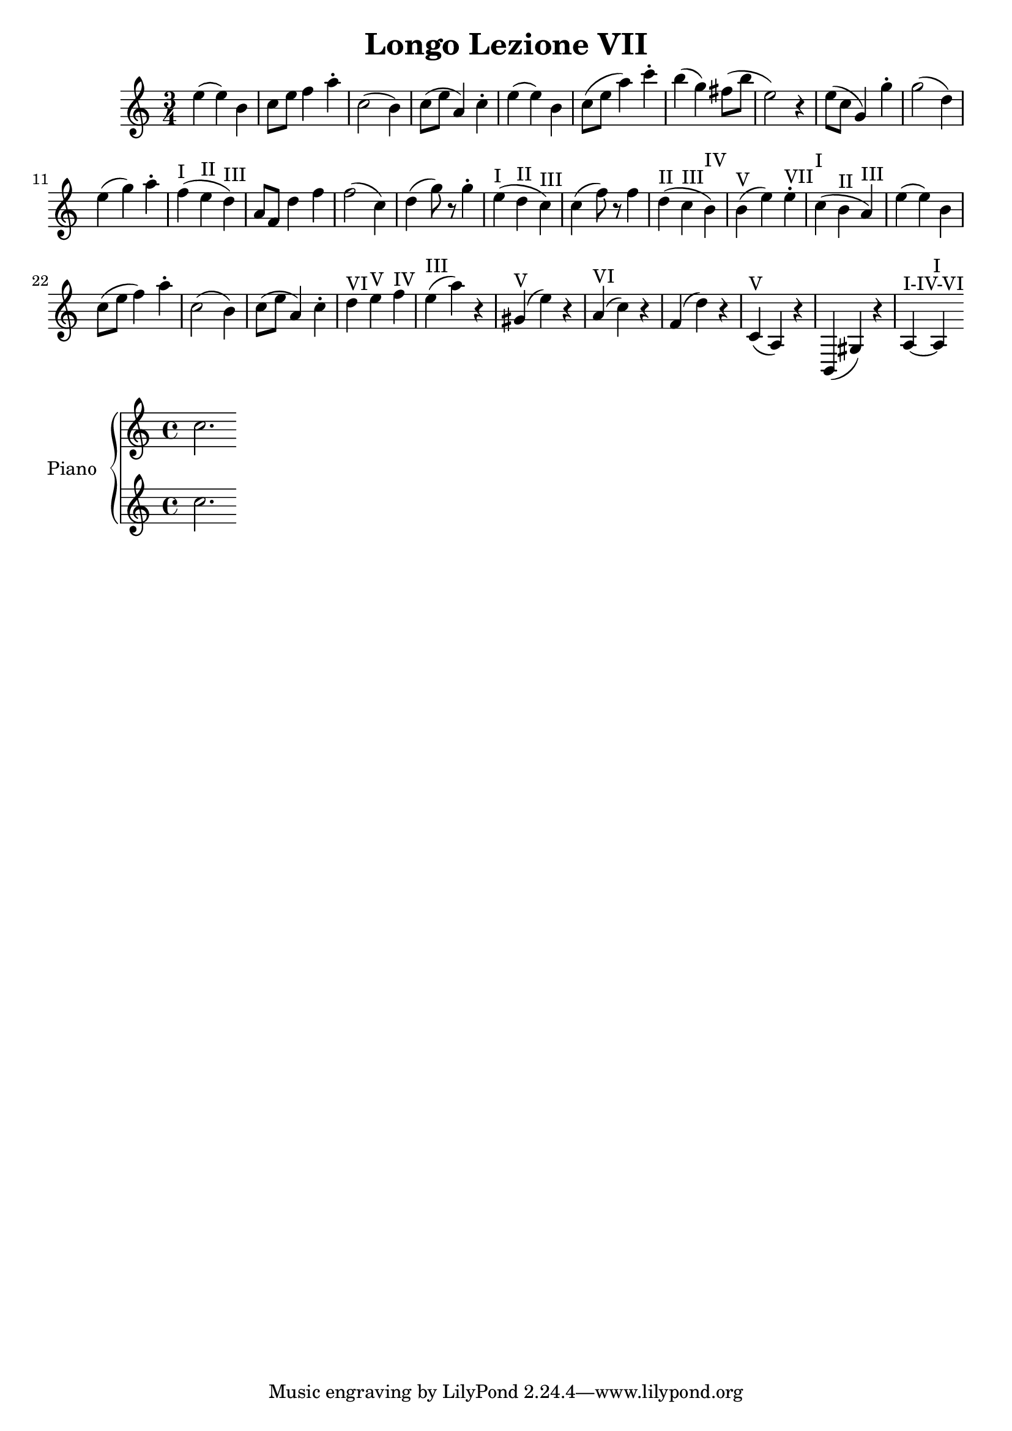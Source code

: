 \header {
  title = "Longo Lezione VII"
}

\score {


\language "italiano"

  \relative {
\time 3/4

    mi''4( mi) si
do8 mi fa4 la\staccato
do,2( si4)
do8( mi la,4) do\staccato
mi( mi) si
do8( mi la4) do\staccato
si( sol) fad8( si mi,2) r4
mi8( do sol4) sol'4\staccato
sol2( re4)
mi4( sol) la\staccato
fa(^I mi^II re)^III
la8 fa re'4 fa
fa2( do4)
re4( sol8) r8 sol4\staccato
mi4(^I re^II do)^III
do( fa8) r8 fa4
re(^II do^III si)^IV
si(^V mi) mi^VII\staccato
do(^I si^II la)^III
mi'( mi) si
do8( mi fa4) la\staccato
do,2( si4)
do8( mi la,4) do\staccato
re^VI mi^V fa^IV
mi(^III la) r4
sold,(^V mi') r4
la,(^VI do) r4
fa,( re') r4
do,(^V la) r4
si,( sold') r4
la~^I-IV-VI la^I
  }
  }


\new PianoStaff <<
  \set PianoStaff.instrumentName = #"Piano"
  \new Staff { do''2.}
  \new Staff { do''2. }

>>


  \layout {}
  \midi {}

